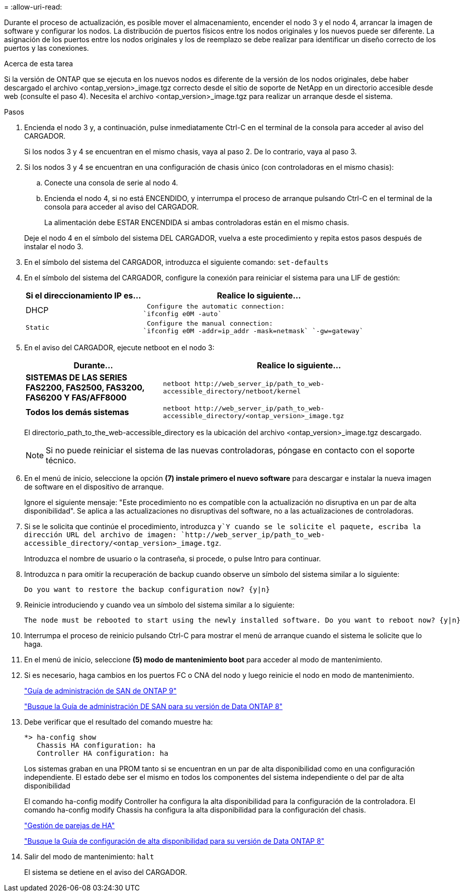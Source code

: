 = 
:allow-uri-read: 


Durante el proceso de actualización, es posible mover el almacenamiento, encender el nodo 3 y el nodo 4, arrancar la imagen de software y configurar los nodos. La distribución de puertos físicos entre los nodos originales y los nuevos puede ser diferente. La asignación de los puertos entre los nodos originales y los de reemplazo se debe realizar para identificar un diseño correcto de los puertos y las conexiones.

.Acerca de esta tarea
Si la versión de ONTAP que se ejecuta en los nuevos nodos es diferente de la versión de los nodos originales, debe haber descargado el archivo <ontap_version>_image.tgz correcto desde el sitio de soporte de NetApp en un directorio accesible desde web (consulte el paso 4). Necesita el archivo <ontap_version>_image.tgz para realizar un arranque desde el sistema.

.Pasos
. Encienda el nodo 3 y, a continuación, pulse inmediatamente Ctrl-C en el terminal de la consola para acceder al aviso del CARGADOR.
+
Si los nodos 3 y 4 se encuentran en el mismo chasis, vaya al paso 2. De lo contrario, vaya al paso 3.

. Si los nodos 3 y 4 se encuentran en una configuración de chasis único (con controladoras en el mismo chasis):
+
.. Conecte una consola de serie al nodo 4.
.. Encienda el nodo 4, si no está ENCENDIDO, y interrumpa el proceso de arranque pulsando Ctrl-C en el terminal de la consola para acceder al aviso del CARGADOR.
+
La alimentación debe ESTAR ENCENDIDA si ambas controladoras están en el mismo chasis.

+
Deje el nodo 4 en el símbolo del sistema DEL CARGADOR, vuelva a este procedimiento y repita estos pasos después de instalar el nodo 3.



. En el símbolo del sistema del CARGADOR, introduzca el siguiente comando: `set-defaults`
. En el símbolo del sistema del CARGADOR, configure la conexión para reiniciar el sistema para una LIF de gestión:
+
[cols="1,2"]
|===
| Si el direccionamiento IP es... | Realice lo siguiente... 


 a| 
DHCP
 a| 
 Configure the automatic connection:
`ifconfig e0M -auto`



 a| 
 Static a| 
 Configure the manual connection:
`ifconfig e0M -addr=ip_addr -mask=netmask` `-gw=gateway`

|===
. En el aviso del CARGADOR, ejecute netboot en el nodo 3:
+
[cols="1,2"]
|===
| Durante... | Realice lo siguiente... 


 a| 
*SISTEMAS DE LAS SERIES FAS2200, FAS2500, FAS3200, FAS6200 Y FAS/AFF8000*
 a| 
`+netboot http://web_server_ip/path_to_web-accessible_directory/netboot/kernel+`



 a| 
*Todos los demás sistemas*
 a| 
`+netboot http://web_server_ip/path_to_web-accessible_directory/<ontap_version>_image.tgz+`

|===
+
El directorio_path_to_the_web-accessible_directory es la ubicación del archivo <ontap_version>_image.tgz descargado.

+

NOTE: Si no puede reiniciar el sistema de las nuevas controladoras, póngase en contacto con el soporte técnico.

. En el menú de inicio, seleccione la opción *(7) instale primero el nuevo software* para descargar e instalar la nueva imagen de software en el dispositivo de arranque.
+
Ignore el siguiente mensaje: "Este procedimiento no es compatible con la actualización no disruptiva en un par de alta disponibilidad". Se aplica a las actualizaciones no disruptivas del software, no a las actualizaciones de controladoras.

. Si se le solicita que continúe el procedimiento, introduzca `y`Y cuando se le solicite el paquete, escriba la dirección URL del archivo de imagen: `+http://web_server_ip/path_to_web-accessible_directory/<ontap_version>_image.tgz+`.
+
Introduzca el nombre de usuario o la contraseña, si procede, o pulse Intro para continuar.

. Introduzca `n` para omitir la recuperación de backup cuando observe un símbolo del sistema similar a lo siguiente:
+
[listing]
----
Do you want to restore the backup configuration now? {y|n}
----
. Reinicie introduciendo `y` cuando vea un símbolo del sistema similar a lo siguiente:
+
[listing]
----
The node must be rebooted to start using the newly installed software. Do you want to reboot now? {y|n}
----
. Interrumpa el proceso de reinicio pulsando Ctrl-C para mostrar el menú de arranque cuando el sistema le solicite que lo haga.
. En el menú de inicio, seleccione *(5) modo de mantenimiento boot* para acceder al modo de mantenimiento.
. Si es necesario, haga cambios en los puertos FC o CNA del nodo y luego reinicie el nodo en modo de mantenimiento.
+
http://docs.netapp.com/ontap-9/topic/com.netapp.doc.dot-cm-sanag/home.html["Guía de administración de SAN de ONTAP 9"]

+
http://mysupport.netapp.com/documentation/productlibrary/index.html?productID=30092["Busque la Guía de administración DE SAN para su versión de Data ONTAP 8"]

. Debe verificar que el resultado del comando muestre ha:
+
[listing]
----
*> ha-config show
   Chassis HA configuration: ha
   Controller HA configuration: ha
----
+
Los sistemas graban en una PROM tanto si se encuentran en un par de alta disponibilidad como en una configuración independiente. El estado debe ser el mismo en todos los componentes del sistema independiente o del par de alta disponibilidad

+
El comando ha-config modify Controller ha configura la alta disponibilidad para la configuración de la controladora. El comando ha-config modify Chassis ha configura la alta disponibilidad para la configuración del chasis.

+
https://docs.netapp.com/us-en/ontap/high-availability/index.html["Gestión de parejas de HA"^]

+
http://mysupport.netapp.com/documentation/productlibrary/index.html?productID=30092["Busque la Guía de configuración de alta disponibilidad para su versión de Data ONTAP 8"]

. Salir del modo de mantenimiento: `halt`
+
El sistema se detiene en el aviso del CARGADOR.


